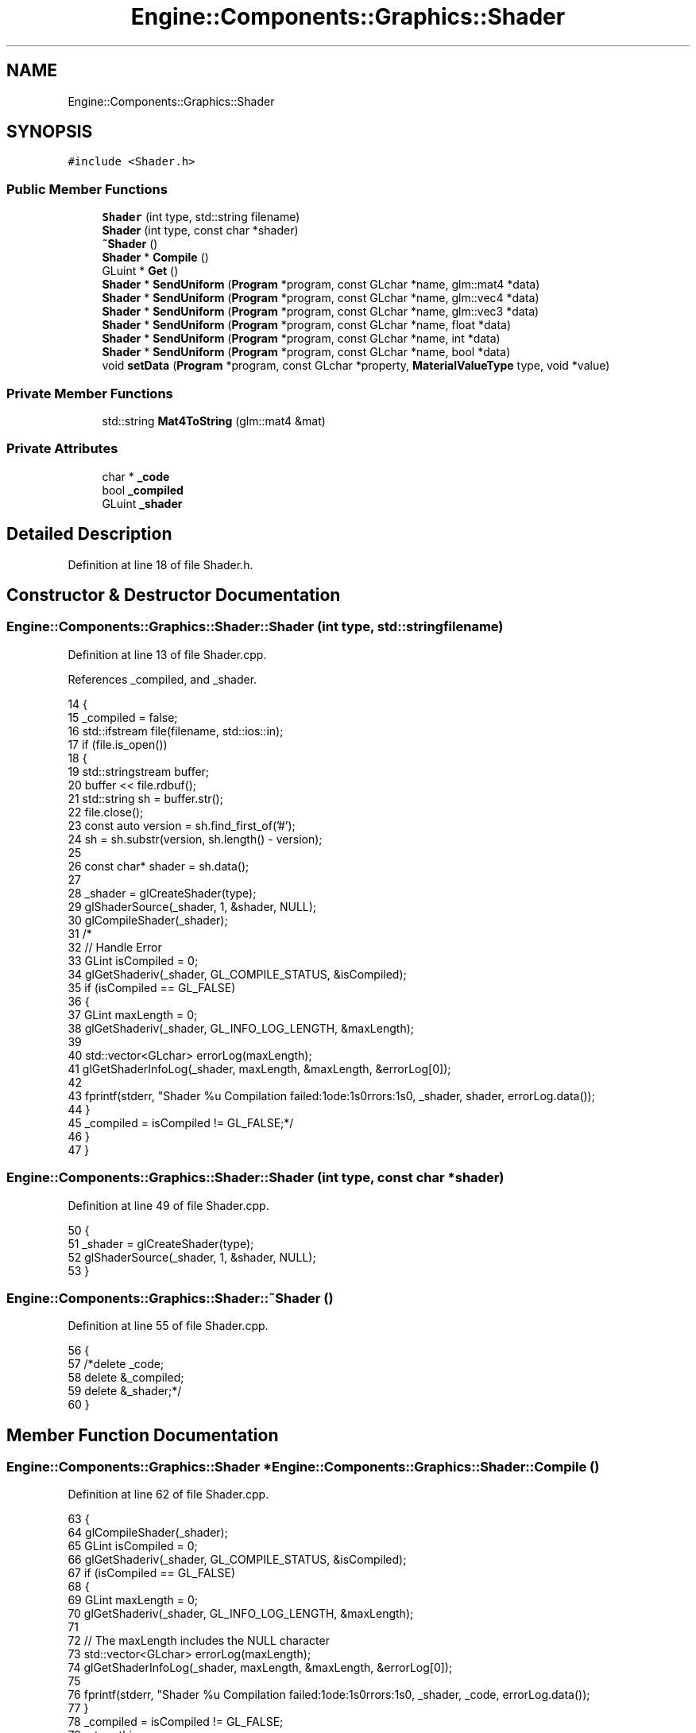 .TH "Engine::Components::Graphics::Shader" 3 "Sat Nov 3 2018" "Version 4.0" "ZPG" \" -*- nroff -*-
.ad l
.nh
.SH NAME
Engine::Components::Graphics::Shader
.SH SYNOPSIS
.br
.PP
.PP
\fC#include <Shader\&.h>\fP
.SS "Public Member Functions"

.in +1c
.ti -1c
.RI "\fBShader\fP (int type, std::string filename)"
.br
.ti -1c
.RI "\fBShader\fP (int type, const char *shader)"
.br
.ti -1c
.RI "\fB~Shader\fP ()"
.br
.ti -1c
.RI "\fBShader\fP * \fBCompile\fP ()"
.br
.ti -1c
.RI "GLuint * \fBGet\fP ()"
.br
.ti -1c
.RI "\fBShader\fP * \fBSendUniform\fP (\fBProgram\fP *program, const GLchar *name, glm::mat4 *data)"
.br
.ti -1c
.RI "\fBShader\fP * \fBSendUniform\fP (\fBProgram\fP *program, const GLchar *name, glm::vec4 *data)"
.br
.ti -1c
.RI "\fBShader\fP * \fBSendUniform\fP (\fBProgram\fP *program, const GLchar *name, glm::vec3 *data)"
.br
.ti -1c
.RI "\fBShader\fP * \fBSendUniform\fP (\fBProgram\fP *program, const GLchar *name, float *data)"
.br
.ti -1c
.RI "\fBShader\fP * \fBSendUniform\fP (\fBProgram\fP *program, const GLchar *name, int *data)"
.br
.ti -1c
.RI "\fBShader\fP * \fBSendUniform\fP (\fBProgram\fP *program, const GLchar *name, bool *data)"
.br
.ti -1c
.RI "void \fBsetData\fP (\fBProgram\fP *program, const GLchar *property, \fBMaterialValueType\fP type, void *value)"
.br
.in -1c
.SS "Private Member Functions"

.in +1c
.ti -1c
.RI "std::string \fBMat4ToString\fP (glm::mat4 &mat)"
.br
.in -1c
.SS "Private Attributes"

.in +1c
.ti -1c
.RI "char * \fB_code\fP"
.br
.ti -1c
.RI "bool \fB_compiled\fP"
.br
.ti -1c
.RI "GLuint \fB_shader\fP"
.br
.in -1c
.SH "Detailed Description"
.PP 
Definition at line 18 of file Shader\&.h\&.
.SH "Constructor & Destructor Documentation"
.PP 
.SS "Engine::Components::Graphics::Shader::Shader (int type, std::string filename)"

.PP
Definition at line 13 of file Shader\&.cpp\&.
.PP
References _compiled, and _shader\&.
.PP
.nf
14 {
15     _compiled = false;
16     std::ifstream file(filename, std::ios::in);
17     if (file\&.is_open())
18     {
19         std::stringstream buffer;
20         buffer << file\&.rdbuf();
21         std::string sh = buffer\&.str();
22         file\&.close();
23         const auto version = sh\&.find_first_of('#');
24         sh = sh\&.substr(version, sh\&.length() - version);
25 
26         const char* shader = sh\&.data();
27 
28         _shader = glCreateShader(type);
29         glShaderSource(_shader, 1, &shader, NULL);
30         glCompileShader(_shader);
31         /*
32         // Handle Error
33         GLint isCompiled = 0;
34         glGetShaderiv(_shader, GL_COMPILE_STATUS, &isCompiled);
35         if (isCompiled == GL_FALSE)
36         {
37             GLint maxLength = 0;
38             glGetShaderiv(_shader, GL_INFO_LOG_LENGTH, &maxLength);
39 
40             std::vector<GLchar> errorLog(maxLength);
41             glGetShaderInfoLog(_shader, maxLength, &maxLength, &errorLog[0]);
42 
43             fprintf(stderr, "Shader %u Compilation failed:\nCode:\n%s\nErrors:\n%s\n", _shader, shader, errorLog\&.data());
44         }
45         _compiled = isCompiled != GL_FALSE;*/
46     }
47 }
.fi
.SS "Engine::Components::Graphics::Shader::Shader (int type, const char * shader)"

.PP
Definition at line 49 of file Shader\&.cpp\&.
.PP
.nf
50 {
51     _shader = glCreateShader(type);
52     glShaderSource(_shader, 1, &shader, NULL);
53 }
.fi
.SS "Engine::Components::Graphics::Shader::~Shader ()"

.PP
Definition at line 55 of file Shader\&.cpp\&.
.PP
.nf
56 {
57     /*delete _code;
58     delete &_compiled;
59     delete &_shader;*/
60 }
.fi
.SH "Member Function Documentation"
.PP 
.SS "\fBEngine::Components::Graphics::Shader\fP * Engine::Components::Graphics::Shader::Compile ()"

.PP
Definition at line 62 of file Shader\&.cpp\&.
.PP
.nf
63 {
64     glCompileShader(_shader);
65     GLint isCompiled = 0;
66     glGetShaderiv(_shader, GL_COMPILE_STATUS, &isCompiled);
67     if (isCompiled == GL_FALSE)
68     {
69         GLint maxLength = 0;
70         glGetShaderiv(_shader, GL_INFO_LOG_LENGTH, &maxLength);
71 
72         // The maxLength includes the NULL character
73         std::vector<GLchar> errorLog(maxLength);
74         glGetShaderInfoLog(_shader, maxLength, &maxLength, &errorLog[0]);
75 
76         fprintf(stderr, "Shader %u Compilation failed:\nCode:\n%s\nErrors:\n%s\n", _shader, _code, errorLog\&.data());
77     }
78     _compiled = isCompiled != GL_FALSE;
79     return this;
80 }
.fi
.SS "GLuint * Engine::Components::Graphics::Shader::Get ()"

.PP
Definition at line 82 of file Shader\&.cpp\&.
.PP
Referenced by Engine::Components::Graphics::Program::AddShader()\&.
.PP
.nf
83 {
84     if (!_compiled)
85         Compile();
86     return &_shader;
87 }
.fi
.SS "std::string Engine::Components::Graphics::Shader::Mat4ToString (glm::mat4 & mat)\fC [private]\fP"

.PP
Definition at line 202 of file Shader\&.cpp\&.
.PP
.nf
203 {
204     char* txt = new char[200];
205     sprintf_s(txt, 200, "%6\&.4f\t%6\&.4f\t%6\&.4f\t%6\&.4f\n%6\&.4f\t%6\&.4f\t%6\&.4f\t%6\&.4f\n%6\&.4f\t%6\&.4f\t%6\&.4f\t%6\&.4f\n%6\&.4f\t%6\&.4f\t%6\&.4f\t%6\&.4f",
206         mat[0][0], mat[0][1], mat[0][2], mat[0][3],
207         mat[1][0], mat[1][1], mat[1][2], mat[1][3],
208         mat[2][0], mat[2][1], mat[2][2], mat[2][3],
209         mat[3][0], mat[3][1], mat[3][2], mat[3][3]);
210     /*txt << mat[0][0] << "\t\t" << mat[0][1] << "\t\t" << mat[0][2] << "\t\t" << mat[0][3] << std::endl;
211     txt << mat[1][0] << "\t\t" << mat[1][1] << "\t\t" << mat[1][2] << "\t\t" << mat[1][3] << std::endl;
212     txt << mat[2][0] << "\t\t" << mat[2][1] << "\t\t" << mat[2][2] << "\t\t" << mat[2][3] << std::endl; 
213     txt << mat[3][0] << "\t\t" << mat[3][1] << "\t\t" << mat[3][2] << "\t\t" << mat[3][3] << std::endl;*/
214     return std::string(txt);
215 }
.fi
.SS "\fBEngine::Components::Graphics::Shader\fP * Engine::Components::Graphics::Shader::SendUniform (\fBProgram\fP * program, const GLchar * name, glm::mat4 * data)"

.PP
Definition at line 89 of file Shader\&.cpp\&.
.PP
References Engine::Components::Graphics::Program::Get()\&.
.PP
Referenced by Engine::Components::Graphics::MaterialValue< T >::Set()\&.
.PP
.nf
90 {
91     #ifdef DEBUG
92         fprintf(stderr, "SET MAT4: %s (0x%p) value \n%s\n", name, data, Mat4ToString(*data)\&.c_str());
93     #endif
94     GLint uniformID = glGetUniformLocation(*(program->Get()), name);
95     if (uniformID >= 0) {
96         glUniformMatrix4fv(uniformID, 1, GL_FALSE, value_ptr(*data));
97     }
98     else {
99         fprintf(stderr, "ERROR: program 0x%p:%u mat4 variable %s not found\n", program, *(program->Get()), name);
100     }
101 
102     return this;
103 }
.fi
.SS "\fBEngine::Components::Graphics::Shader\fP * Engine::Components::Graphics::Shader::SendUniform (\fBProgram\fP * program, const GLchar * name, glm::vec4 * data)"

.PP
Definition at line 105 of file Shader\&.cpp\&.
.PP
References Engine::Components::Graphics::Program::Get()\&.
.PP
.nf
106 {
107     #ifdef DEBUG
108         fprintf(stderr, "SET VEC4: %s (0x%p) value \n(%f, %f, %f, %f)\n", name, data, data->x, data->y, data->z, data->w);
109     #endif
110     GLint uniformID = glGetUniformLocation(*(program->Get()), name);
111     if (uniformID >= 0) {
112         glUniform4f(uniformID, data->x, data->y, data->z, data->w);
113     }
114     else {
115         fprintf(stderr, "ERROR: program 0x%p:%u vec4 variable %s not found\n", program, *(program->Get()), name);
116     }
117 
118     return this;
119 }
.fi
.SS "\fBEngine::Components::Graphics::Shader\fP * Engine::Components::Graphics::Shader::SendUniform (\fBProgram\fP * program, const GLchar * name, glm::vec3 * data)"

.PP
Definition at line 121 of file Shader\&.cpp\&.
.PP
References Engine::Components::Graphics::Program::Get()\&.
.PP
.nf
122 {
123     #ifdef DEBUG
124         fprintf(stderr, "SET VEC3: %s (0x%p) value \n(%f, %f, %f)\n", name, data, data->x, data->y, data->z);
125     #endif
126     GLint uniformID = glGetUniformLocation(*(program->Get()), name);
127     if (uniformID >= 0) {
128         glUniform3f(uniformID, data->x,data->y,data->z);
129     }
130     else {
131         fprintf(stderr, "ERROR: program 0x%p:%u vec3 variable %s not found\n", program, *(program->Get()), name);
132     }
133 
134     return this;
135 }
.fi
.SS "\fBEngine::Components::Graphics::Shader\fP * Engine::Components::Graphics::Shader::SendUniform (\fBProgram\fP * program, const GLchar * name, float * data)"

.PP
Definition at line 138 of file Shader\&.cpp\&.
.PP
References Engine::Components::Graphics::Program::Get()\&.
.PP
.nf
139 {
140     #ifdef DEBUG
141         fprintf(stderr, "SET FLOAT: %s (0x%x) value %f\n", name, data, *data);
142     #endif
143     GLint uniformID = glGetUniformLocation(*(program->Get()), name);
144     if (uniformID >= 0) {
145         glUniform1f(uniformID, *data);
146     }
147     else {
148         fprintf(stderr, "ERROR: program 0x%p:%u float variable %s not found\n", program, *(program->Get()), name);
149     }
150 
151     return this;
152 }
.fi
.SS "\fBEngine::Components::Graphics::Shader\fP * Engine::Components::Graphics::Shader::SendUniform (\fBProgram\fP * program, const GLchar * name, int * data)"

.PP
Definition at line 154 of file Shader\&.cpp\&.
.PP
References Engine::Components::Graphics::Program::Get()\&.
.PP
.nf
155 {
156     #ifdef DEBUG
157         fprintf(stderr, "SET INT: %s (0x%p) value %d\n", name, data, *data);
158     #endif
159     GLint uniformID = glGetUniformLocation(*(program->Get()), name);
160     if (uniformID >= 0) {
161         glUniform1i(uniformID, *data);
162     }
163     else {
164         fprintf(stderr, "ERROR: program 0x%p:%u int variable %s not found\n", program, *(program->Get()), name);
165     }
166 
167     return this;
168 }
.fi
.SS "\fBEngine::Components::Graphics::Shader\fP * Engine::Components::Graphics::Shader::SendUniform (\fBProgram\fP * program, const GLchar * name, bool * data)"

.PP
Definition at line 170 of file Shader\&.cpp\&.
.PP
References Engine::Components::Graphics::Program::Get()\&.
.PP
.nf
171 {
172     #ifdef DEBUG
173         fprintf(stderr, "SET BOOL: %s (0x%p) value %b\n", name, data, *data);
174     #endif
175     GLint uniformID = glGetUniformLocation(*(program->Get()), name);
176     if (uniformID >= 0) {
177         glUniform1i(uniformID, *data);
178     }
179     else {
180         fprintf(stderr, "ERROR: program 0x%p:%u int variable %s not found\n", program, *(program->Get()), name);
181     }
182 
183     return this;
184 }
.fi
.SS "void Engine::Components::Graphics::Shader::setData (\fBProgram\fP * program, const GLchar * property, \fBMaterialValueType\fP type, void * value)"

.PP
Definition at line 186 of file Shader\&.cpp\&.
.PP
References Engine::Components::Graphics::Float, Engine::Components::Graphics::Int, and Engine::Components::Graphics::Matrix4x4\&.
.PP
.nf
187 {
188     switch (type)
189     {
190         case Int:
191             SendUniform(program, property, static_cast<int*>(value));
192             break;
193         case Float:
194             SendUniform(program, property, static_cast<float*>(value));
195             break;
196         case Matrix4x4:
197             SendUniform(program, property, static_cast<glm::mat4*>(value));
198             break;
199     }
200 }
.fi
.SH "Member Data Documentation"
.PP 
.SS "char* Engine::Components::Graphics::Shader::_code\fC [private]\fP"

.PP
Definition at line 36 of file Shader\&.h\&.
.SS "bool Engine::Components::Graphics::Shader::_compiled\fC [private]\fP"

.PP
Definition at line 35 of file Shader\&.h\&.
.PP
Referenced by Shader()\&.
.SS "GLuint Engine::Components::Graphics::Shader::_shader\fC [private]\fP"

.PP
Definition at line 34 of file Shader\&.h\&.
.PP
Referenced by Shader()\&.

.SH "Author"
.PP 
Generated automatically by Doxygen for ZPG from the source code\&.
